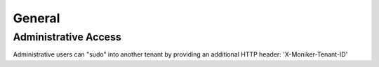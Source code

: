 General
=======

Administrative Access
---------------------

Administrative users can "sudo" into another tenant by providing an additional HTTP header: 'X-Moniker-Tenant-ID'

.. http:get:: /url

   Example HTTP Request using the X-Moniker-Tenant-ID header

   **Example request**:

   .. sourcecode:: http

      GET /domains/09494b72b65b42979efb187f65a0553e HTTP/1.1
      Host: example.com
      Accept: application/json
      X-Moniker-Tenant-ID: 12345
